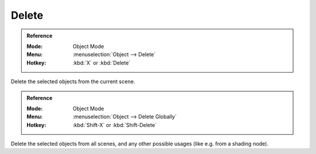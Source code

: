 .. _bpy.ops.object.delete:

******
Delete
******

.. admonition:: Reference
   :class: refbox

   :Mode:      Object Mode
   :Menu:      :menuselection:`Object --> Delete`
   :Hotkey:    :kbd:`X` or :kbd:`Delete`

Delete the selected objects from the current scene.

.. admonition:: Reference
   :class: refbox

   :Mode:      Object Mode
   :Menu:      :menuselection:`Object --> Delete Globally`
   :Hotkey:    :kbd:`Shift-X` or :kbd:`Shift-Delete`

Delete the selected objects from all scenes, and any other possible usages (like e.g. from a shading node).
